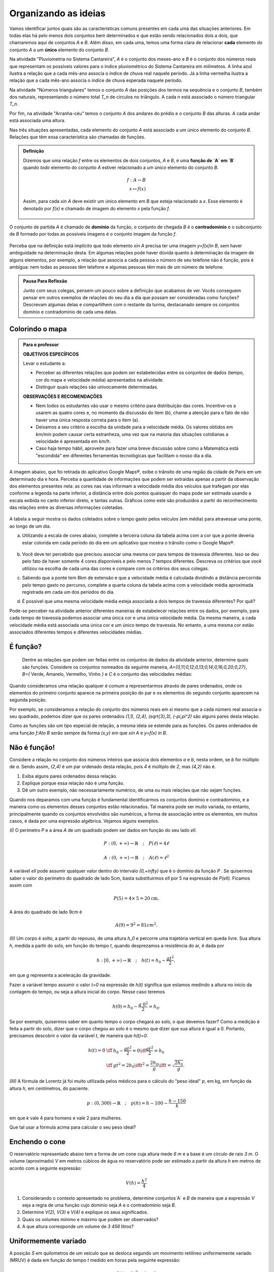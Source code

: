 .. _sec-funcao-organizando-ideias:

Organizando as ideias
====================

Vamos identificar juntos quais são as características comuns presentes em cada uma das situações anteriores. Em todas elas há pelo menos dois conjuntos bem determinados e que estão sendo relacionados dois a dois, que chamaremos aqui de conjuntos `A` e `B`. Além disso, em cada uma, temos uma forma clara de relacionar **cada** elemento do conjunto `A` a um **único** elemento do conjunto `B`.

Na atividade "Pluviometria no Sistema Cantareira", `A` é o conjunto dos meses-ano e `B` é o conjunto dos números reais que representam os possíveis valores para o índice pluviométrico do Sistema Cantareira em milímetros. A linha azul ilustra a relação que a cada mês-ano associa o índice de chuva real naquele período. Já a linha vermelha ilustra a relação que a cada mês-ano associa o índice de chuva esperada naquele período.

Na atividade "Números triangulares" temos o conjunto `A` das posições dos termos na sequência e o conjunto `B`, também dos naturais, representando o número total `T_n` de círculos no triângulo. A cada `n` está associado o número triangular `T_n`.

Por fim, na atividade "Arranha-céu” temos o conjunto `A` dos andares do prédio e o conjunto `B` das alturas. A cada andar está associada uma altura.

Nas três situações apresentadas, cada elemento do conjunto `A` está associado a um único elemento do conjunto `B`. Relações que têm essa característica são chamadas de funções.

.. admonition:: Definição 

   Dizemos que uma relação `f` entre os elementos de dois conjuntos, `A` e `B`, é uma **função de `A` em `B`** quando *todo* elemento do conjunto `A` estiver relacionado a um *único* elemento do conjunto `B`.
   
   .. math::

      \begin{eqnarray*}
      f:A \to B \\
      x \mapsto f(x)
      \end{eqnarray*}
   
   Assim, para cada `x\in A` deve existir um único elemento em `B` que esteja relacionado a `x`. Esse elemento é denotado por `f(x)` e chamado de imagem do elemento `x` pela função `f`.

   .. figure:: https://www.umlivroaberto.com/livro/lib/exe/fetch.php?media=funcao.png
      :width: 600px
      :align: center

O conjunto de partida `A` é chamado de **domínio** da função, o conjunto de chegada `B` é o **contradomínio** e o subconjunto de `B` formado por todas as possíveis imagens é o conjunto imagem da função `f`.


.. _notacao:

.. figure:: https://www.umlivroaberto.com/livro/lib/exe/fetch.php?media=funcao1.png
   :width: 600px
   :align: center

Perceba que na definição está implícito que todo elemento `x\in A` precisa ter uma imagem `y=f(x)\in B`, sem haver ambiguidade na determinação desta. Em algumas relações pode haver dúvida quanto à determinação da imagem de alguns elementos, por exemplo, a relação que associa a cada pessoa o número de seu telefone não é função, pois é ambígua: nem todas as pessoas têm telefone e algumas pessoas têm mais de um número de telefone.

.. admonition:: Pausa Para Reflexão

    Junto com seus colegas, pensem um pouco sobre a definição que acabamos de ver. Vocês conseguem pensar em outros exemplos de relações do seu dia a dia que possam ser consideradas como funções? Descrevam algumas delas e compartilhem com o restante da turma, destacanado sempre os conjuntos domínio e contradomínio de cada uma delas.

.. _ativ-funcoes-colorindo-o-mapa:

Colorindo o mapa
----------------


.. admonition:: Para o professor

   **OBJETIVOS ESPECÍFICOS** 
   
   Levar o estudante a:
   
   * Perceber as diferentes relações que podem ser estabelecidas entre os conjuntos de dados (tempo, cor do mapa e velocidade média) apresentados na atividade.
   * Distinguir quais relações são univocamente determinadas.
   
   **OBSERVAÇÕES E RECOMENDAÇÕES**
   
   * Nem todos os estudantes vão usar o mesmo critério para distribuição das cores. Incentive-os a usarem as quatro cores e, no momento da discussão do item (b), chame a atenção para o fato de não haver uma única resposta correta para o item (a).
   * Deixamos a seu critério a escolha da unidade para a velocidade média. Os valores obtidos em `km/min` podem causar certa estranheza, uma vez que na maioria das situações cotidianas a velocidade é apresentada em `km/h`.
   * Caso haja tempo hábil, aproveite para fazer uma breve discussão sobre como a Matemática está "escondida" em diferentes ferramentas tecnológicas que facilitam o nosso dia a dia.

A imagem abaixo, que foi retirada do aplicativo Google Maps®, exibe o trânsito de uma região da cidade de Paris em um determinado dia e hora. Perceba a quantidade de informações que podem ser extraídas apenas a partir da observação dos elementos presentes nela: as cores nas vias informam a velocidade média dos veículos que trafegam por elas conforme a legenda na parte inferior, a distância entre dois pontos quaisquer do mapa pode ser estimada usando a escala exibida no canto inferior direto, e tantas outras. Gráficos como este são produzidos a partir do reconhecimento das relações entre as diversas informações coletadas.
        
.. figure:: https://www.umlivroaberto.com/livro/lib/exe/fetch.php?media=maps.png
     :width: 800px
     :align: center
   
A tabela a seguir mostra os dados coletados sobre o tempo gasto pelos veículos (em média) para atravessar uma ponte, ao longo de um dia.

.. table:: 
    :widths: 2 1 1 3
    :column-alignment: center center center center
    
    +------------------+-------------+-------+--------------------------+
    |  Período do Dia  |  Tempo (min)|  Cor  |  Velocidade Média (km/h) |
    +==================+=============+=======+==========================+
    |    5:00 - 7:00   |     6       |       |                          |
    +------------------+-------------+-------+--------------------------+
    |    7:00 - 9:00   |     8       |       |                          |
    +------------------+-------------+-------+--------------------------+
    |   9:00 - 11:00   |     9       |       |                          |
    +------------------+-------------+-------+--------------------------+
    |   11:00 - 13:00  |     7       |       |                          |
    +------------------+-------------+-------+--------------------------+
    |   13:00 - 15:00  |     7       |       |                          |
    +------------------+-------------+-------+--------------------------+
    |   15:00 - 17:00  |     8       |       |                          |
    +------------------+-------------+-------+--------------------------+
    |   17:00 - 19:00  |     16      |       |                          |
    +------------------+-------------+-------+--------------------------+
    |   19:00 - 21:00  |     12      |       |                          |
    +------------------+-------------+-------+--------------------------+
    |   21:00 - 23:00  |     6       |       |                          |
    +------------------+-------------+-------+--------------------------+  


a) Utilizando a escala de cores abaixo, complete a terceira coluna da tabela acima com a cor que a ponte deveria estar colorida em cada período do dia em um aplicativo que mostra o trânsito como o Google Maps®.

		.. figure:: https://www.umlivroaberto.com/livro/lib/exe/fetch.php?t=1476340957&w=500&h=37&tok=f2c26e&media=escala_cores.jpg
			:width: 250px
			:align: center
         
b) Você deve ter percebido que precisou associar uma mesma cor para tempos de travessia diferentes. Isso se deu pelo fato de haver somente 4 cores disponíveis e pelo menos 7 tempos diferentes. Descreva os critérios que você utilizou na escolha de cada uma das cores e compare com os critérios dos seus colegas.

c) Sabendo que a ponte tem 8km de extensão e que a velocidade média é calculada dividindo a distância percorrida pelo tempo gasto no percurso, complete a quarta coluna da tabela acima com a velocidade média aproximada registrada em cada um dos períodos do dia.

d) É possível que uma mesma velocidade média esteja associada a dois tempos de travessia diferentes? Por quê?


Pode-se perceber na atividade anterior diferentes maneiras de estabelecer relações entre os dados, por exemplo, para cada tempo de travessia podemos associar uma única cor e uma única velocidade média. Da mesma maneira, a cada velocidade média está associada uma única cor e um único tempo de travessia. No entanto, a uma mesma cor estão associados diferentes tempos e diferentes velocidades médias.

.. _ativ-funcoes-e-funcao:

É função?
---------

	Dentre as relações que podem ser feitas entre os conjuntos de dados da atividade anterior, determine quais são funções. Considere os conjuntos nomeados da seguinte maneira, `A=\{0,11;0,12;0,13;0,14;0,16;0,20;0,27\}`, `B=\{` Verde, Amarelo, Vermelho, Vinho `\}` e `C` é o conjunto das velocidades médias:

.. table:: 
    :widths: 3 3 10
    :column-alignment: center center center
    
    +---------------------+-------------------+------------------------+
    | Relação             | É função?         | Se não, por quê?       |
    +=====================+===================+========================+
    | De A em B           |                   |                        |
    +---------------------+-------------------+------------------------+
    | De B em A           |                   |                        |
    +---------------------+-------------------+------------------------+
    | De A em C           |                   |                        |
    +---------------------+-------------------+------------------------+
    | De C em A           |                   |                        |
    +---------------------+-------------------+------------------------+
    | De B em C           |                   |                        |
    +---------------------+-------------------+------------------------+
    | De C em B           |                   |                        |
    +---------------------+-------------------+------------------------+


Quando consideramos uma relação qualquer é comum a representarmos através de pares ordenados, onde os elementos do primeiro conjunto aparece na primeira posição do par e os elementos do segundo conjunto aparecem na segunda posição. 

Por exemplo, se consideramos a relação do conjunto dos números reais em si mesmo que a cada número real associa o seu quadrado, podemos dizer que os pares ordenados `(1,1), (2,4), (\sqrt{3},3), (-\pi,\pi^2)` são alguns pares desta relação.

Como as funções são um tipo especial de relação, a mesma ideia se estende para as funções. Os pares ordenados de uma função `f:A\to B` serão sempre da forma `(x,y)` em que `x\in A` e `y=f(x) \in B`. 


.. _ativ-funcoes-nao-e-funcao:

Não é função!
---------------

Considere a relação no conjunto dos números inteiros que associa dois elementos `a` e `b`, nesta ordem, se `b` for múltiplo de `a`. Sendo assim, `(2,4)` é um par ordenado desta relação, pois `4` é múltiplo de `2`, mas `(4,2)` não é.

#. Exiba alguns pares ordenados dessa relação.
#. Explique porque essa relação não é uma função.
#. Dê um outro exemplo, não necessariamente numérico, de uma ou mais relações que não sejam funções. 


Quando nos deparamos com uma função é fundamental identificarmos os conjuntos domínio e contradomínio, e a maneira como os elementos desses conjuntos estão relacionados. Tal maneira pode ser muito variada, no entanto, principalmente quando os conjuntos envolvidos são numéricos, a forma de associação entre os elementos, em muitos casos, é dada por uma expressão algébrica. Vejamos alguns exemplos.

`(I)` O perímetro `P` e a área `A` de um quadrado podem ser dados em função do seu lado `\ell`.
 	
.. math::

   P: (0,+\infty)\to \mathbb{R} \quad ; \quad P(\ell)=4\ell
 
.. math::

   A: (0,+\infty)\to \mathbb{R} \quad ; \quad A(\ell)=\ell^2

A variável `\ell` pode assumir qualquer valor dentro do intervalo `(0,+\infty)` que é o domínio da função `P` . Se quisermos saber o valor do perímetro do quadrado de lado 5cm, basta substituirmos `\ell` por 5 na expressão de  `P(\ell)`. Ficamos assim com
 	
    
.. math::

   P(\textbf{5})=4\times \textbf{5} = 20\mathrm{cm}.


A área do quadrado de lado 9cm é 
 	
.. math::

   A(\textbf{9})=\textbf{9}^2=81cm^2. 


`(II)` Um corpo é solto, a partir do repouso, de uma altura `h_0` e percorre uma trajetória vertical em queda livre. Sua altura `h`, medida a partir do solo, em função do tempo `t`, quando desprezamos a resistência do ar, é dada por
 	
.. math::

   h:[0,+\infty)\to \mathbb{R}\quad ; \quad h(t)=h_0-\dfrac{gt^2}{2},
 	
em que `g` representa a aceleração da gravidade.
 	
Fazer a variável tempo assumir o valor `t=0` na expressão de `h(t)` significa que estamos medindo a altura no início da contagem do tempo, ou seja a altura inicial do corpo. Nesse caso teremos
 	
.. math::

   h(\textbf{0})=h_0-\dfrac{g\ \textbf{0}^2}{2}=h_0.

 	
Se por exemplo, quisermos saber em quanto tempo o corpo chegará ao solo, o que devemos fazer? Como a medição é feita a partir do solo, dizer que o corpo chegou ao solo é o mesmo que dizer que sua altura é igual a 0. Portanto, precisamos descobrir o valor da variável `t`, de maneira que `h(t)=0`.
 	
.. math::

   \begin{eqnarray*}
 	h(t)=0 &\iff & h_0-\dfrac{gt^2}{2}=0 \iff \dfrac{gt^2}{2}=h_0 \\
 	       &\iff & gt^2=2h_0 \iff  t^2=\dfrac{2h_0}{g} \iff t=\sqrt{\dfrac{2h_0}{g}}.
 	\end{eqnarray*}
 	

`(III)` A fórmula de Lorentz já foi muito utilizada pelos médicos para o cálculo do "peso ideal" `p`, em kg, em função da altura `h`, em centímetros, do paciente.
 	
.. math::

   p:(0,300)\to \mathbb{R}\quad ; \quad p(h)=h-100-\dfrac{h-150}{k}

em que `k` vale 4 para homens e vale 2 para mulheres.
 	
Que tal usar a fórmula acima para calcular o seu peso ideal?


.. _ativ-funcoes-enchendo-o-cone:

Enchendo o cone
---------------

O reservatório representado abaixo tem a forma de um cone cuja altura mede `6 m` e a base é um círculo de raio `3 m`. O volume (aproximado) `V` em metros cúbicos de água no reservatório pode ser estimado a partir da altura `h` em metros de acordo com a seguinte expressão:

.. math::

   V(h)=\dfrac{h^3}{4}

.. figure:: https://www.umlivroaberto.com/livro/lib/exe/fetch.php?media=cone.png
   :width: 400px
   :align: center

#. Considerando o contexto apresentado no problema, determine conjuntos`A` e `B` de maneira que a expressão `V` seja a regra de uma função cujo domínio seja `A` e o contradomínio seja `B`.
#. Determine `V(2), V(3)` e `V(4)` e explique os seus significados.
#. Quais os volumes mínimo e máximo que podem ser observados?
#. A que altura corresponde um volume de `3 456` litros?


.. _ativ-funcoes-uniformemente-variado:

Uniformemente variado
---------------------

A posição `S` em quilometros de um veículo que se desloca segundo um movimento retilíneo uniformemente variado (MRUV) é dada em função do tempo `t` medido em horas pela seguinte expressão:

.. math::

   S(t)=2t^2-4t+2

#. Considerando o contexto apresentado no problema, determine os conjuntos
domínio e contradomínio da função `S`.
#. Determine a posição inicial do veículo. Explique o significado do resultado obtido.
#. Após quanto tempo o veículo estará a 18km da origem?

.. _ativ-funcoes-obtendo-expressoes:

Obtendo expressões
------------------

Para cada uma das tabelas abaixo obtenha uma possível expressão para uma função `f` que associe `x` a `y`, isto é, `y=f(x)`, especificando os conjuntos domínio e contradomínio em cada caso.

#.

  .. table:: 
      :widths: 10 10
      :column-alignment: center center

      +---------------------+-------------------+
      | `x`                 | `y`               |
      +=====================+===================+
      |-3                   |    -5             |
      +---------------------+-------------------+
      |-2                   |    -3             |
      +---------------------+-------------------+
      |-1                   |    -1             |
      +---------------------+-------------------+
      |0                    |    1              |
      +---------------------+-------------------+
      |1                    |    3              |
      +---------------------+-------------------+
      |2                    |    5              |
      +---------------------+-------------------+
      |3                    |    7              |
      +---------------------+-------------------+

#.

  .. table:: 
      :widths: 10 10
      :column-alignment: center center

      +---------------------+-------------------+
      | `x`                 | `y`               |
      +=====================+===================+
      |-3                   |    4,5            |
      +---------------------+-------------------+
      |-2                   |    2              |
      +---------------------+-------------------+
      |-1                   |    0,5            |
      +---------------------+-------------------+
      |0                    |    0              |
      +---------------------+-------------------+
      |1                    |    0,5            |
      +---------------------+-------------------+
      |2                    |    2              |
      +---------------------+-------------------+
      |3                    |    4,5            |
      +---------------------+-------------------+

    
Uma pergunta natural é se as expressões obtidas por você na atividade acima são únicas. Ou seja, será possível existirem duas expressões algébricas diferentes que gerem a mesma tabela?
Verifique com os seus colegas se vocês obtiveram as mesmas expressões na atividade anterior.

#. Verifique que as expressões `g(x)=\dfrac{2x^2-7x-4}{x-4}` e `h(x)=\dfrac{x^4+x^2}{2x^2+2}` geram as tabelas dos itens a) e b) da atividade anterior, respectivamente.

#. Complete a tabela abaixo, sabendo que `f(x)=8x` e `g(x)=2x^3`. Conclua que apesar de se tratar de expressões diferentes, elas produzem a mesma imagem nos valores de `x` dados na tabela. 


  .. table:: 
      :widths: 10 10 10
      :column-alignment: center center center

      +---------------------+-------------------+-------------------+
      | `x`                 | `f(x)`            |`g(x)`             |
      +=====================+===================+===================+
      |-2                   |                   |                   |
      +---------------------+-------------------+-------------------+
      | 0                   |                   |                   |
      +---------------------+-------------------+-------------------+
      | 2                   |                   |                   |
      +---------------------+-------------------+-------------------+
   

.. admonition:: Pausa Para Reflexão

   As atividades anteriores nos levam à seguinte questão: *Quando podemos afirmar que duas expressões geram a mesma função?*

Primeiro vamos lembrar que para definir uma função precisamos estabelecer claramente qual é o seu domínio. E a partir daí, podemos comparar as imagens de todos os seus elementos pelas duas expressões. Caso coincidam em todos os elementos, diremos que as duas funções são **iguais**. Em linguagem matemática, 


.. admonition:: Definição 

   Duas funções `f` e `g` são iguais quando têm o mesmo domínio, digamos `A`, e para todo `x\in A`, tem-se `f(x)=g(x)`.

Por exemplo, nas tabelas da atividade anterior, caso o domínio considerado seja formado apenas pelos pontos da primeira coluna, então as duas expressões apresentadas para cada tabela, definem a mesma função. Que tal verificar para outros domínios?


